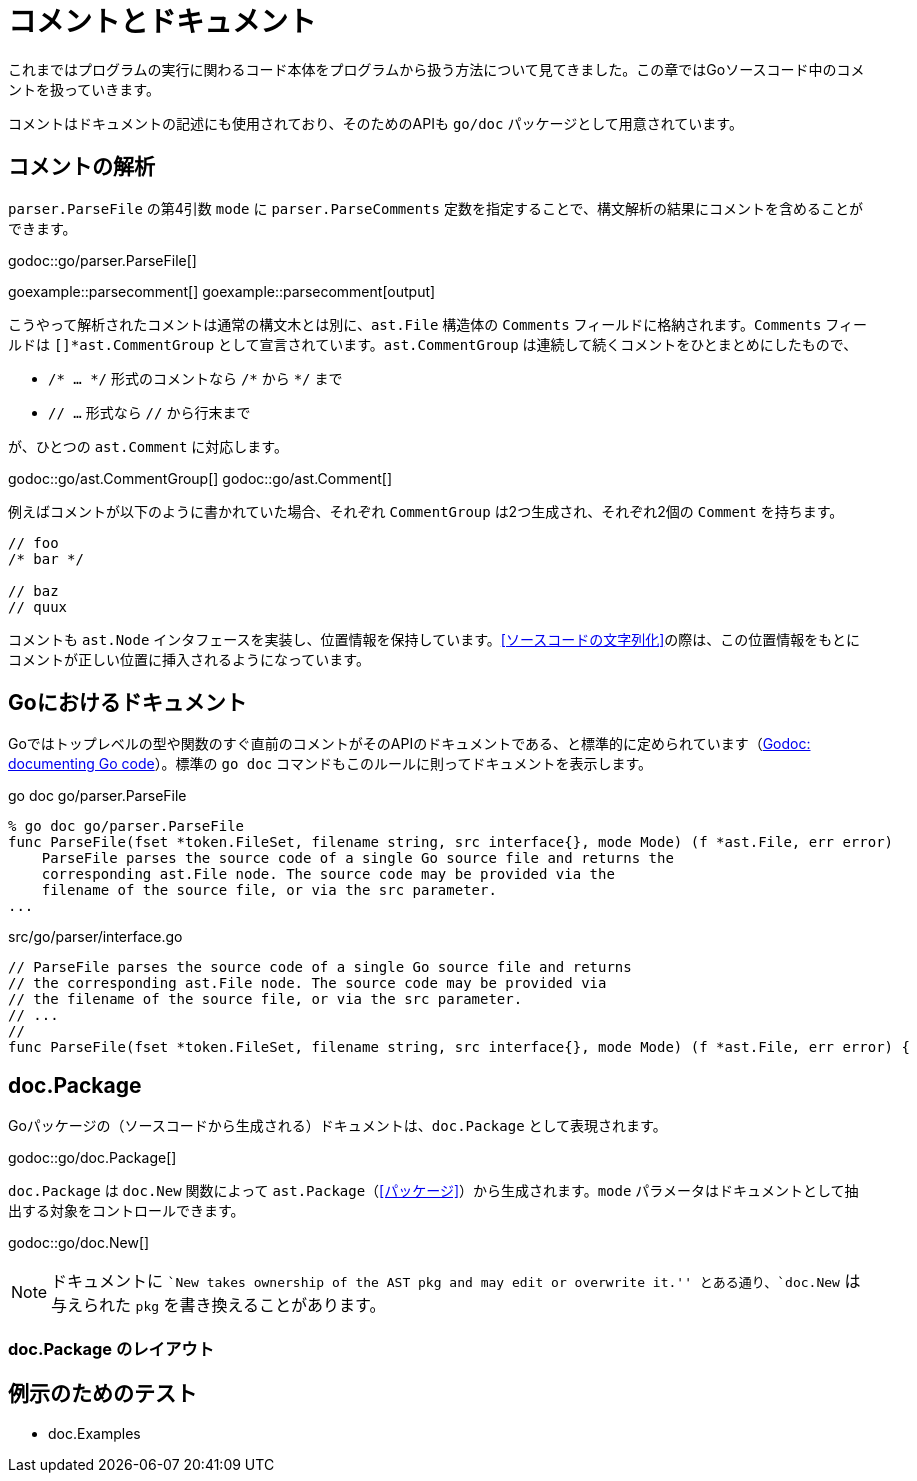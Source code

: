 = コメントとドキュメント

これまではプログラムの実行に関わるコード本体をプログラムから扱う方法について見てきました。この章ではGoソースコード中のコメントを扱っていきます。

コメントはドキュメントの記述にも使用されており、そのためのAPIも `go/doc` パッケージとして用意されています。

== コメントの解析

`parser.ParseFile` の第4引数 `mode` に `parser.ParseComments` 定数を指定することで、構文解析の結果にコメントを含めることができます。

godoc::go/parser.ParseFile[]

goexample::parsecomment[]
goexample::parsecomment[output]

こうやって解析されたコメントは通常の構文木とは別に、`ast.File` 構造体の `Comments` フィールドに格納されます。`Comments` フィールドは `[]*ast.CommentGroup` として宣言されています。`ast.CommentGroup` は連続して続くコメントをひとまとめにしたもので、

* `/* ... \*/` 形式のコメントなら `/*` から `*/` まで
* `// ...` 形式なら `//` から行末まで

が、ひとつの `ast.Comment` に対応します。

godoc::go/ast.CommentGroup[]
godoc::go/ast.Comment[]

例えばコメントが以下のように書かれていた場合、それぞれ `CommentGroup` は2つ生成され、それぞれ2個の `Comment` を持ちます。

[source,go]
----
// foo
/* bar */

// baz
// quux
----

コメントも `ast.Node` インタフェースを実装し、位置情報を保持しています。<<ソースコードの文字列化>>の際は、この位置情報をもとにコメントが正しい位置に挿入されるようになっています。

== Goにおけるドキュメント

Goではトップレベルの型や関数のすぐ直前のコメントがそのAPIのドキュメントである、と標準的に定められています（link:http://blog.golang.org/godoc-documenting-go-code[Godoc: documenting Go code]）。標準の `go doc` コマンドもこのルールに則ってドキュメントを表示します。

.go doc go/parser.ParseFile
....
% go doc go/parser.ParseFile
func ParseFile(fset *token.FileSet, filename string, src interface{}, mode Mode) (f *ast.File, err error)
    ParseFile parses the source code of a single Go source file and returns the
    corresponding ast.File node. The source code may be provided via the
    filename of the source file, or via the src parameter.
...
....

[source,go]
.src/go/parser/interface.go
----
// ParseFile parses the source code of a single Go source file and returns
// the corresponding ast.File node. The source code may be provided via
// the filename of the source file, or via the src parameter.
// ...
//
func ParseFile(fset *token.FileSet, filename string, src interface{}, mode Mode) (f *ast.File, err error) {
----

== doc.Package

Goパッケージの（ソースコードから生成される）ドキュメントは、`doc.Package` として表現されます。

godoc::go/doc.Package[]

`doc.Package` は `doc.New` 関数によって `ast.Package`（<<パッケージ>>）から生成されます。`mode` パラメータはドキュメントとして抽出する対象をコントロールできます。

godoc::go/doc.New[]

NOTE: ドキュメントに ``New takes ownership of the AST pkg and may edit or overwrite it.'' とある通り、`doc.New` は与えられた `pkg` を書き換えることがあります。

=== doc.Package のレイアウト

== 例示のためのテスト

* doc.Examples
